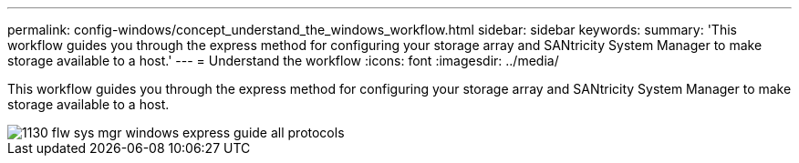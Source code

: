 ---
permalink: config-windows/concept_understand_the_windows_workflow.html
sidebar: sidebar
keywords: 
summary: 'This workflow guides you through the express method for configuring your storage array and SANtricity System Manager to make storage available to a host.'
---
= Understand the workflow
:icons: font
:imagesdir: ../media/

[.lead]
This workflow guides you through the express method for configuring your storage array and SANtricity System Manager to make storage available to a host.

image::../media/1130_flw_sys_mgr_windows_express_guide_all_protocols.png[]
